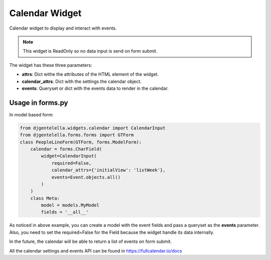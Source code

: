 Calendar Widget
^^^^^^^^^^^^^^^^^^^

Calendar widget to display and interact with events.

.. image:: ../_static/calendar.png

.. note:: This widget is ReadOnly so no data input is send on form submit.

The widget has these three parameters:

- **attrs**: Dict withe the attributes of the HTML element of the widget.
- **calendar_attrs**: Dict with the settings the calendar object.
- **events**: Queryset or dict with the events data to render in the calendar.

--------------------
Usage in forms.py
--------------------

In model based form:

.. code:: python

    from djgentelella.widgets.calendar import CalendarInput
    from djgentelella.forms.forms import GTForm
    class PeopleLineForm(GTForm, forms.ModelForm):
        calendar = forms.CharField(
            widget=CalendarInput(
                required=False,
                calendar_attrs={'initialView': 'listWeek'},
                events=Event.objects.all()
            )
        )
        class Meta:
            model = models.MyModel
            fields = '__all__'


As noticed in above example, you can create a model with the event fields and pass a
queryset as the **events** parameter.
Also, you need to set the required=False for the Field because the widget handle its data internally.

In the future, the calendar will be able to return a list of events on form submit.

All the calendar settings and events API can be found in https://fullcalendar.io/docs